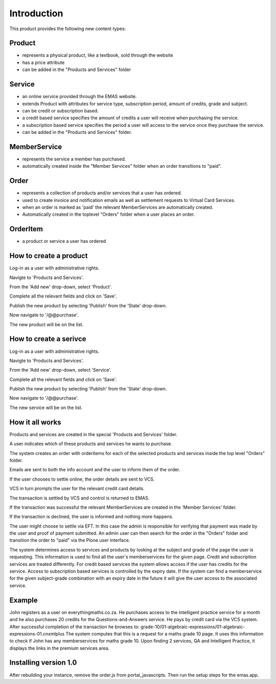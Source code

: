 Introduction
============

This product provides the following new content types:

Product
-------
* represents a physical product, like a textbook, sold through the
  website
* has a price attribute
* can be added in the "Products and Services" folder

Service
-------
* an online service provided through the EMAS website.
* extends Product with attributes for service type, subscription period,
  amount of credits, grade and subject.
* can be credit or subscription based.
* a credit based service specifies the amount of credits a user will
  receive when purchasing the service.
* a subscription based service specifies the period a user will access
  to the service once they purchase the service.
* can be added in the "Products and Services" folder.

MemberService
-------------
* represents the service a member has purchased.
* automatically created inside the "Member Services" folder when an
  order transitions to "paid".

Order
-----
* represents a collection of products and/or services that a user has
  ordered.
* used to create invoice and notification emails as well as settlement
  requests to Virtual Card Services.
* when an order is marked as 'paid' the relevant MemberServices are
  automatically created.
* Automatically created in the toplevel "Orders" folder when a user
  places an order.

OrderItem
---------
* a product or service a user has ordered

How to create a product
-----------------------
Log-in as a user with administrative rights.

Navigte to 'Products and Services'.

From the 'Add new' drop-down, select 'Product'.

Complete all the relevant fields and click on 'Save'.

Publish the new product by selecting 'Publish' from the 'State' drop-down.

Now navigate to '/@@purchase'.

The new product will be on the list.

How to create a serivce
-----------------------

Log-in as a user with administrative rights.

Navigte to 'Products and Services'.

From the 'Add new' drop-down, select 'Service'.

Complete all the relevant fields and click on 'Save'.

Publish the new product by selecting 'Publish' from the 'State' drop-down.

Now navigate to '/@@purchase'.

The new service will be on the list.


How it all works
----------------

Products and services are created in the special 'Products and Services' folder.

A user indicates which of these products and services he wants to purchase.

The system creates an order with orderitems for each of the selected
products and services inside the top level "Orders" folder.

Emails are sent to both the info account and the user to inform them of
the order.

If the user chooses to settle online, the order details are sent to VCS.

VCS in turn prompts the user for the relevant credit card details.

The transaction is settled by VCS and control is returned to EMAS.

If the transaction was successful the relevant MemberServices are created in
the 'Member Services' folder.

If the transaction is declined, the user is informed and nothing more happens.

The user might choose to settle via EFT. In this case the admin is responsible
for verifying that payment was made by the user and proof of payment submitted.
An admin user can then search for the order in the "Orders" folder and
transition the order to "paid" via the Plone user interface. 

The system determines access to services and products by looking at the subject
and grade of the page the user is requesting. This information is used to find
all the user's memberservices for the given page. Credit and subscription
services are treated differently. For credit based services the system allows
access if the user has credits for the service. Access to subscription based
services is controlled by the expiry date. If the system can find a
memberservice for the given subject-grade combination with an expiry
date in the future it will give the user access to the associated
service.

Example
-------

John registers as a user on everythingmaths.co.za. He purchases access
to the intelligent practice service for a month and he also purchases 20
credits for the Questions-and-Answers service. He pays by credit card
via the VCS system. After successful completion of the transaction he
browses to:
grade-10/01-algebraic-expressions/01-algebraic-expressions-01.cnxmlplus
The system computes that this is a request for a maths grade 10 page. It
uses this information to check if John has any memberservices for maths
grade 10. Upon finding 2 services, QA and Intelligent Practice, it
displays the links in the premium services area.


Installing version 1.0
----------------------

After rebuilding your instance, remove the order.js from portal_javascripts.
Then run the setup steps for the emas.app.
